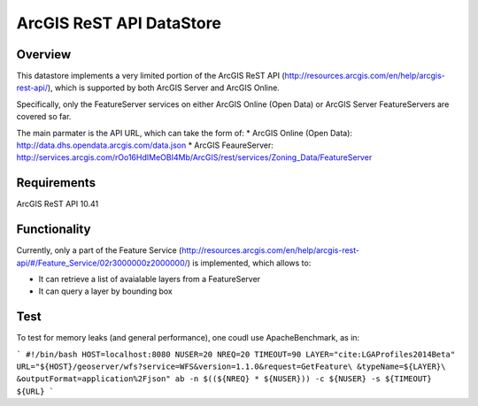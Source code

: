 ArcGIS ReST API DataStore
=========================

Overview
--------

This datastore implements a very limited portion of the ArcGIS ReST API 
(http://resources.arcgis.com/en/help/arcgis-rest-api/), which is supported by both ArcGIS Server 
and ArcGIS Online. 

Specifically, only the FeatureServer services on either ArcGIS Online (Open Data) or 
ArcGIS Server FeatureServers are covered so far.

The main parmater is the API URL, which can take the form of:
* ArcGIS Online (Open Data): http://data.dhs.opendata.arcgis.com/data.json  
* ArcGIS FeaureServer: http://services.arcgis.com/rOo16HdIMeOBI4Mb/ArcGIS/rest/services/Zoning_Data/FeatureServer


Requirements
------------

ArcGIS ReST API 10.41


Functionality
-------------

Currently, only a part of the Feature Service (http://resources.arcgis.com/en/help/arcgis-rest-api/#/Feature_Service/02r3000000z2000000/)
is implemented, which allows to:

* It can retrieve a list of avaialable layers from a FeatureServer
* It can query a layer by bounding box


Test
----

To test for memory leaks (and general performance), one coudl use ApacheBenchmark, as in:

```
#!/bin/bash
HOST=localhost:8080
NUSER=20
NREQ=20
TIMEOUT=90
LAYER="cite:LGAProfiles2014Beta"
URL="${HOST}/geoserver/wfs?service=WFS&version=1.1.0&request=GetFeature\
&typeName=${LAYER}\
&outputFormat=application%2Fjson"
ab -n $((${NREQ} * ${NUSER})) -c ${NUSER} -s ${TIMEOUT} ${URL}
```